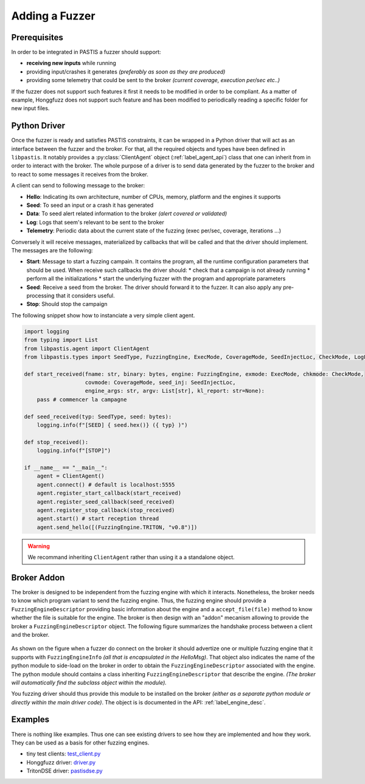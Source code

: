 Adding a Fuzzer
===============

Prerequisites
-------------

In order to be integrated in PASTIS a fuzzer should support:

* **receiving new inputs** while running
* providing input/crashes it generates *(preferably as soon as they are produced)*
* providing some telemetry that could be sent to the broker *(current coverage, execution per/sec etc..)*

If the fuzzer does not support such features it first it needs to be modified in order to be compliant.
As a matter of example, Honggfuzz does not support such feature and has been modified
to periodically reading a specific folder for new input files.

Python Driver
-------------

Once the fuzzer is ready and satisfies PASTIS constraints, it can be wrapped in a Python driver
that will act as an interface between the fuzzer and the broker. For that, all the required objects
and types have been defined in ``libpastis``. It notably provides a :py:class:`ClientAgent` object
(:ref:`label_agent_api`) class that one can inherit from in order to interact with the broker. The whole purpose
of a driver is to send data generated by the fuzzer to the broker and to react to some messages it
receives from the broker.

A client can send to following message to the broker:

* **Hello**: Indicating its own architecture, number of CPUs, memory, platform and the engines it supports
* **Seed**: To seed an input or a crash it has generated
* **Data**: To seed alert related information to the broker *(alert covered or validated)*
* **Log**: Logs that seem's relevant to be sent to the broker
* **Telemetry**: Periodic data about the current state of the fuzzing (exec per/sec, coverage, iterations ...)

Conversely it will receive messages, materialized by callbacks that will be called and that the driver should
implement. The messages are the following:

* **Start**: Message to start a fuzzing campain. It contains the program, all the runtime configuration parameters
  that should be used. When receive such callbacks the driver should:
  * check that a campaign is not already running
  * perform all the initializations
  * start the underlying fuzzer with the program and appropriate parameters
* **Seed**: Receive a seed from the broker. The driver should forward it to the fuzzer. It can also apply
  any pre-processing that it considers useful.
* **Stop**: Should stop the campaign

The following snippet show how to instanciate a very simple client agent.


.. code-block:: python

    import logging
    from typing import List
    from libpastis.agent import ClientAgent
    from libpastis.types import SeedType, FuzzingEngine, ExecMode, CoverageMode, SeedInjectLoc, CheckMode, LogLevel, State

    def start_received(fname: str, binary: bytes, engine: FuzzingEngine, exmode: ExecMode, chkmode: CheckMode,
                       covmode: CoverageMode, seed_inj: SeedInjectLoc,
                       engine_args: str, argv: List[str], kl_report: str=None):
        pass # commencer la campagne

    def seed_received(typ: SeedType, seed: bytes):
        logging.info(f"[SEED] { seed.hex()} ({ typ} )")

    def stop_received():
        logging.info(f"[STOP]")

    if __name__ == "__main__":
        agent = ClientAgent()
        agent.connect() # default is localhost:5555
        agent.register_start_callback(start_received)
        agent.register_seed_callback(seed_received)
        agent.register_stop_callback(stop_received)
        agent.start() # start reception thread
        agent.send_hello([(FuzzingEngine.TRITON, "v0.8")])

.. warning:: We recommand inheriting ``ClientAgent`` rather than using it a a standalone object.


Broker Addon
------------

The broker is designed to be independent from the fuzzing engine with which it interacts.
Nonetheless, the broker needs to know which program variant to send the fuzzing engine.
Thus, the fuzzing engine should provide a ``FuzzingEngineDescriptor`` providing basic
information about the engine and a ``accept_file(file)`` method to know whether the file
is suitable for the engine. The broker is then design with an "addon" mecanism allowing
to provide the broker a ``FuzzingEngineDescriptor`` object. The following figure summarizes
the handshake process between a client and the broker.


.. figure:: figs/adding-fuzzer-overview.png
   :scale: 100 %
   :align: center
   :alt: Loading of a Fuzzing Engine descriptor

As shown on the figure when a fuzzer do connect on the broker it should advertize one or multiple
fuzzing engine that it supports with ``FuzzingEngineInfo`` *(all that is encapsulated in the HelloMsg)*.
That object also indicates the name
of the python module to side-load on the broker in order to obtain the ``FuzzingEngineDescriptor``
associated with the engine. The python module should contains a class inheriting ``FuzzingEngineDescriptor``
that describe the engine. *(The broker will automatically find the subclass object within the module).*

You fuzzing driver should thus provide this module to be installed on the broker *(either as a
separate python module or directly within the main driver code)*. The object is is documented
in the API: :ref:`label_engine_desc`.


Examples
--------

There is nothing like examples. Thus one can see existing drivers to see how they are
implemented and how they work. They can be used as a basis for other fuzzing engines.

* tiny test clients: `test_client.py <https://github.com/quarkslab/pastis/blob/main/tests/test_client.py>`_
* Honggfuzz driver: `driver.py <https://github.com/quarkslab/pastis/blob/main/engines/pastis-honggfuzz/pastishf/driver.py>`_
* TritonDSE driver: `pastisdse.py <https://github.com/quarkslab/pastis/blob/main/engines/pastis-triton/pastisdse/pastisdse.py>`_
